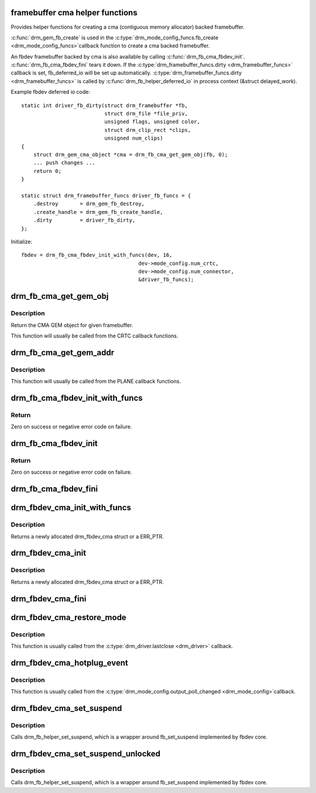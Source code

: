 .. -*- coding: utf-8; mode: rst -*-
.. src-file: drivers/gpu/drm/drm_fb_cma_helper.c

.. _`framebuffer-cma-helper-functions`:

framebuffer cma helper functions
================================

Provides helper functions for creating a cma (contiguous memory allocator)
backed framebuffer.

\ :c:func:`drm_gem_fb_create`\  is used in the \ :c:type:`drm_mode_config_funcs.fb_create <drm_mode_config_funcs>`\ 
callback function to create a cma backed framebuffer.

An fbdev framebuffer backed by cma is also available by calling
\ :c:func:`drm_fb_cma_fbdev_init`\ . \ :c:func:`drm_fb_cma_fbdev_fini`\  tears it down.
If the \ :c:type:`drm_framebuffer_funcs.dirty <drm_framebuffer_funcs>`\  callback is set, fb_deferred_io will be
set up automatically. \ :c:type:`drm_framebuffer_funcs.dirty <drm_framebuffer_funcs>`\  is called by
\ :c:func:`drm_fb_helper_deferred_io`\  in process context (&struct delayed_work).

Example fbdev deferred io code::

    static int driver_fb_dirty(struct drm_framebuffer *fb,
                               struct drm_file *file_priv,
                               unsigned flags, unsigned color,
                               struct drm_clip_rect *clips,
                               unsigned num_clips)
    {
        struct drm_gem_cma_object *cma = drm_fb_cma_get_gem_obj(fb, 0);
        ... push changes ...
        return 0;
    }

    static struct drm_framebuffer_funcs driver_fb_funcs = {
        .destroy       = drm_gem_fb_destroy,
        .create_handle = drm_gem_fb_create_handle,
        .dirty         = driver_fb_dirty,
    };

Initialize::

    fbdev = drm_fb_cma_fbdev_init_with_funcs(dev, 16,
                                          dev->mode_config.num_crtc,
                                          dev->mode_config.num_connector,
                                          &driver_fb_funcs);

.. _`drm_fb_cma_get_gem_obj`:

drm_fb_cma_get_gem_obj
======================

.. c:function:: struct drm_gem_cma_object *drm_fb_cma_get_gem_obj(struct drm_framebuffer *fb, unsigned int plane)

    Get CMA GEM object for framebuffer

    :param struct drm_framebuffer \*fb:
        The framebuffer

    :param unsigned int plane:
        Which plane

.. _`drm_fb_cma_get_gem_obj.description`:

Description
-----------

Return the CMA GEM object for given framebuffer.

This function will usually be called from the CRTC callback functions.

.. _`drm_fb_cma_get_gem_addr`:

drm_fb_cma_get_gem_addr
=======================

.. c:function:: dma_addr_t drm_fb_cma_get_gem_addr(struct drm_framebuffer *fb, struct drm_plane_state *state, unsigned int plane)

    Get physical address for framebuffer

    :param struct drm_framebuffer \*fb:
        The framebuffer

    :param struct drm_plane_state \*state:
        Which state of drm plane

    :param unsigned int plane:
        Which plane
        Return the CMA GEM address for given framebuffer.

.. _`drm_fb_cma_get_gem_addr.description`:

Description
-----------

This function will usually be called from the PLANE callback functions.

.. _`drm_fb_cma_fbdev_init_with_funcs`:

drm_fb_cma_fbdev_init_with_funcs
================================

.. c:function:: int drm_fb_cma_fbdev_init_with_funcs(struct drm_device *dev, unsigned int preferred_bpp, unsigned int max_conn_count, const struct drm_framebuffer_funcs *funcs)

    Allocate and initialize fbdev emulation

    :param struct drm_device \*dev:
        DRM device

    :param unsigned int preferred_bpp:
        Preferred bits per pixel for the device.
        \ ``dev``\ ->mode_config.preferred_depth is used if this is zero.

    :param unsigned int max_conn_count:
        Maximum number of connectors.
        \ ``dev``\ ->mode_config.num_connector is used if this is zero.

    :param const struct drm_framebuffer_funcs \*funcs:
        Framebuffer functions, in particular a custom \ :c:func:`dirty`\  callback.
        Can be NULL.

.. _`drm_fb_cma_fbdev_init_with_funcs.return`:

Return
------

Zero on success or negative error code on failure.

.. _`drm_fb_cma_fbdev_init`:

drm_fb_cma_fbdev_init
=====================

.. c:function:: int drm_fb_cma_fbdev_init(struct drm_device *dev, unsigned int preferred_bpp, unsigned int max_conn_count)

    Allocate and initialize fbdev emulation

    :param struct drm_device \*dev:
        DRM device

    :param unsigned int preferred_bpp:
        Preferred bits per pixel for the device.
        \ ``dev``\ ->mode_config.preferred_depth is used if this is zero.

    :param unsigned int max_conn_count:
        Maximum number of connectors.
        \ ``dev``\ ->mode_config.num_connector is used if this is zero.

.. _`drm_fb_cma_fbdev_init.return`:

Return
------

Zero on success or negative error code on failure.

.. _`drm_fb_cma_fbdev_fini`:

drm_fb_cma_fbdev_fini
=====================

.. c:function:: void drm_fb_cma_fbdev_fini(struct drm_device *dev)

    Teardown fbdev emulation

    :param struct drm_device \*dev:
        DRM device

.. _`drm_fbdev_cma_init_with_funcs`:

drm_fbdev_cma_init_with_funcs
=============================

.. c:function:: struct drm_fbdev_cma *drm_fbdev_cma_init_with_funcs(struct drm_device *dev, unsigned int preferred_bpp, unsigned int max_conn_count, const struct drm_framebuffer_funcs *funcs)

    Allocate and initializes a drm_fbdev_cma struct

    :param struct drm_device \*dev:
        DRM device

    :param unsigned int preferred_bpp:
        Preferred bits per pixel for the device

    :param unsigned int max_conn_count:
        Maximum number of connectors

    :param const struct drm_framebuffer_funcs \*funcs:
        fb helper functions, in particular a custom \ :c:func:`dirty`\  callback

.. _`drm_fbdev_cma_init_with_funcs.description`:

Description
-----------

Returns a newly allocated drm_fbdev_cma struct or a ERR_PTR.

.. _`drm_fbdev_cma_init`:

drm_fbdev_cma_init
==================

.. c:function:: struct drm_fbdev_cma *drm_fbdev_cma_init(struct drm_device *dev, unsigned int preferred_bpp, unsigned int max_conn_count)

    Allocate and initializes a drm_fbdev_cma struct

    :param struct drm_device \*dev:
        DRM device

    :param unsigned int preferred_bpp:
        Preferred bits per pixel for the device

    :param unsigned int max_conn_count:
        Maximum number of connectors

.. _`drm_fbdev_cma_init.description`:

Description
-----------

Returns a newly allocated drm_fbdev_cma struct or a ERR_PTR.

.. _`drm_fbdev_cma_fini`:

drm_fbdev_cma_fini
==================

.. c:function:: void drm_fbdev_cma_fini(struct drm_fbdev_cma *fbdev_cma)

    Free drm_fbdev_cma struct

    :param struct drm_fbdev_cma \*fbdev_cma:
        The drm_fbdev_cma struct

.. _`drm_fbdev_cma_restore_mode`:

drm_fbdev_cma_restore_mode
==========================

.. c:function:: void drm_fbdev_cma_restore_mode(struct drm_fbdev_cma *fbdev_cma)

    Restores initial framebuffer mode

    :param struct drm_fbdev_cma \*fbdev_cma:
        The drm_fbdev_cma struct, may be NULL

.. _`drm_fbdev_cma_restore_mode.description`:

Description
-----------

This function is usually called from the \ :c:type:`drm_driver.lastclose <drm_driver>`\  callback.

.. _`drm_fbdev_cma_hotplug_event`:

drm_fbdev_cma_hotplug_event
===========================

.. c:function:: void drm_fbdev_cma_hotplug_event(struct drm_fbdev_cma *fbdev_cma)

    Poll for hotpulug events

    :param struct drm_fbdev_cma \*fbdev_cma:
        The drm_fbdev_cma struct, may be NULL

.. _`drm_fbdev_cma_hotplug_event.description`:

Description
-----------

This function is usually called from the \ :c:type:`drm_mode_config.output_poll_changed <drm_mode_config>`\ 
callback.

.. _`drm_fbdev_cma_set_suspend`:

drm_fbdev_cma_set_suspend
=========================

.. c:function:: void drm_fbdev_cma_set_suspend(struct drm_fbdev_cma *fbdev_cma, bool state)

    wrapper around drm_fb_helper_set_suspend

    :param struct drm_fbdev_cma \*fbdev_cma:
        The drm_fbdev_cma struct, may be NULL

    :param bool state:
        desired state, zero to resume, non-zero to suspend

.. _`drm_fbdev_cma_set_suspend.description`:

Description
-----------

Calls drm_fb_helper_set_suspend, which is a wrapper around
fb_set_suspend implemented by fbdev core.

.. _`drm_fbdev_cma_set_suspend_unlocked`:

drm_fbdev_cma_set_suspend_unlocked
==================================

.. c:function:: void drm_fbdev_cma_set_suspend_unlocked(struct drm_fbdev_cma *fbdev_cma, bool state)

    wrapper around drm_fb_helper_set_suspend_unlocked

    :param struct drm_fbdev_cma \*fbdev_cma:
        The drm_fbdev_cma struct, may be NULL

    :param bool state:
        desired state, zero to resume, non-zero to suspend

.. _`drm_fbdev_cma_set_suspend_unlocked.description`:

Description
-----------

Calls drm_fb_helper_set_suspend, which is a wrapper around
fb_set_suspend implemented by fbdev core.

.. This file was automatic generated / don't edit.

